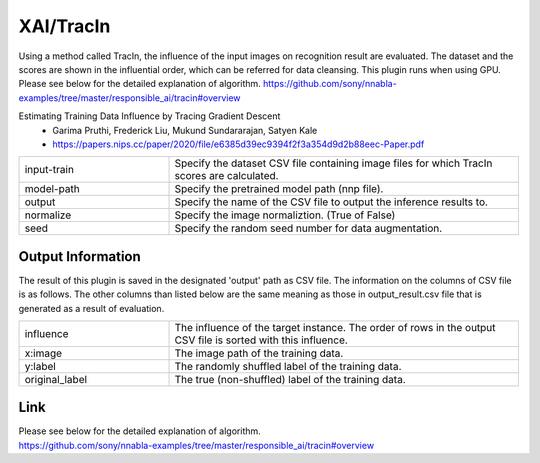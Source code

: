 XAI/TracIn
~~~~~~~~~~

Using a method called TracIn, the influence of the input images on recognition result are evaluated. The dataset and the scores are shown in the influential order, which can be referred for data cleansing. This plugin runs when using GPU.
Please see below for the detailed explanation of algorithm.
https://github.com/sony/nnabla-examples/tree/master/responsible_ai/tracin#overview


Estimating Training Data Influence by Tracing Gradient Descent
   - Garima Pruthi, Frederick Liu, Mukund Sundararajan, Satyen Kale
   - https://papers.nips.cc/paper/2020/file/e6385d39ec9394f2f3a354d9d2b88eec-Paper.pdf

.. list-table::
   :widths: 30 70
   :class: longtable

   * - input-train
     - Specify the dataset CSV file containing image files for which TracIn scores are calculated.

   * - model-path
     - Specify the pretrained model path (nnp file).

   * - output
     - Specify the name of the CSV file to output the inference results to.
     
   * - normalize
     - Specify the image normaliztion. (True of False)
   
   * - seed
     - Specify the random seed number for data augmentation.


Output Information
===================

The result of this plugin is saved in the designated 'output' path as CSV file.
The information on the columns of CSV file is as follows.
The other columns than listed below are the same meaning as those in output_result.csv file that is generated as a result of evaluation.

.. list-table::
   :widths: 30 70
   :class: longtable

   * - influence
     - The influence of the target instance. The order of rows in the output CSV file is sorted with this influence.
   

   * - x:image
     - The image path of the training data.
     
   * - y:label
     - The randomly shuffled label of the training data.
     
   * - original_label
     - The true (non-shuffled) label of the training data.
   

Link
========
| Please see below for the detailed explanation of algorithm.
| https://github.com/sony/nnabla-examples/tree/master/responsible_ai/tracin#overview


